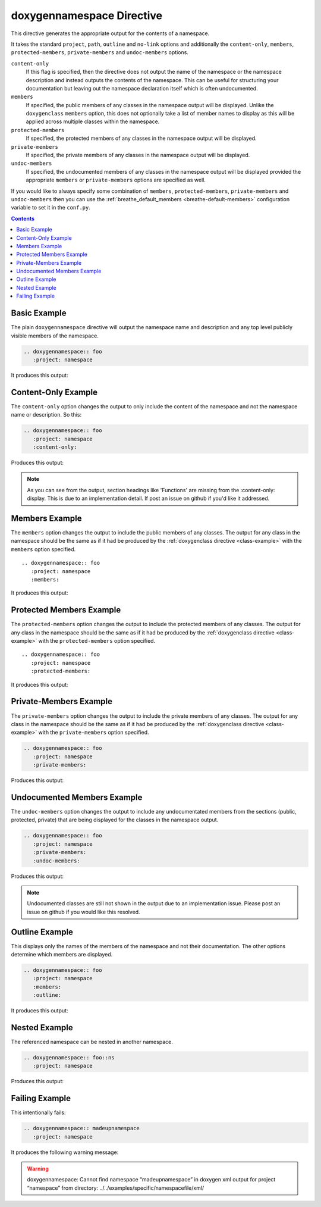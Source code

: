 
.. _namespace-example:

doxygennamespace Directive
==========================

This directive generates the appropriate output for the contents of a
namespace.

It takes the standard ``project``, ``path``, ``outline`` and ``no-link`` options
and additionally the ``content-only``, ``members``, ``protected-members``,
``private-members`` and ``undoc-members`` options.

``content-only``
   If this flag is specified, then the directive does not output the name of the
   namespace or the namespace description and instead outputs the contents of
   the namespace. This can be useful for structuring your documentation but
   leaving out the namespace declaration itself which is often undocumented.

``members``
   If specified, the public members of any classes in the namespace output will be
   displayed. Unlike the ``doxygenclass`` ``members`` option, this does not
   optionally take a list of member names to display as this will be applied
   across multiple classes within the namespace.

``protected-members``
   If specified, the protected members of any classes in the namespace output will
   be displayed.

``private-members``
   If specified, the private members of any classes in the namespace output will be
   displayed.

``undoc-members``
   If specified, the undocumented members of any classes in the namespace output
   will be displayed provided the appropriate ``members`` or ``private-members``
   options are specified as well.

If you would like to always specify some combination of ``members``,
``protected-members``, ``private-members`` and ``undoc-members`` then you can
use the :ref:`breathe_default_members <breathe-default-members>` configuration
variable to set it in the ``conf.py``.

.. contents::


Basic Example
-------------

.. cpp:namespace:: @ex_namespace_basic

The plain ``doxygennamespace`` directive will output the namespace name and
description and any top level publicly visible members of the namespace.

.. code-block:: rst

   .. doxygennamespace:: foo
      :project: namespace

It produces this output:

.. doxygennamespace:: foo
   :project: namespace

Content-Only Example
--------------------

.. cpp:namespace:: @ex_namespace_content_only

The ``content-only`` option changes the output to only include the content of
the namespace and not the namespace name or description. So this:

.. code-block:: rst

   .. doxygennamespace:: foo
      :project: namespace
      :content-only:

Produces this output:

.. doxygennamespace:: foo
   :project: namespace
   :content-only:

.. note::

   As you can see from the output, section headings like 'Functions' are missing
   from the :content-only: display. This is due to an implementation detail. If
   post an issue on github if you'd like it addressed.


Members Example
---------------

.. cpp:namespace:: @ex_namespace_members

The ``members`` option changes the output to include the public members of any
classes. The output for any class in the namespace should be the same as if it had
be produced by the :ref:`doxygenclass directive <class-example>` with the
``members`` option specified.

::

   .. doxygennamespace:: foo
      :project: namespace
      :members:

It produces this output:

.. doxygennamespace:: foo
   :project: namespace
   :members:


Protected Members Example
-------------------------

.. cpp:namespace:: @ex_namespace_members_protected

The ``protected-members`` option changes the output to include the protected
members of any classes. The output for any class in the namespace should be the same
as if it had be produced by the :ref:`doxygenclass directive <class-example>`
with the ``protected-members`` option specified.

::

   .. doxygennamespace:: foo
      :project: namespace
      :protected-members:

It produces this output:

.. doxygennamespace:: foo
   :project: namespace
   :protected-members:


Private-Members Example
-----------------------

.. cpp:namespace:: @ex_namespace_members_private

The ``private-members`` option changes the output to include the private members
of any classes. The output for any class in the namespace should be the same as if
it had be produced by the :ref:`doxygenclass directive <class-example>` with the
``private-members`` option specified.

.. code-block:: rst

   .. doxygennamespace:: foo
      :project: namespace
      :private-members:

Produces this output:

.. doxygennamespace:: foo
   :project: namespace
   :private-members:


Undocumented Members Example
----------------------------

.. cpp:namespace:: @ex_namespace_members_undocumented

The ``undoc-members`` option changes the output to include any undocumentated
members from the sections (public, protected, private) that are being displayed
for the classes in the namespace output.

.. code-block:: rst

   .. doxygennamespace:: foo
      :project: namespace
      :private-members:
      :undoc-members:

Produces this output:

.. doxygennamespace:: foo
   :project: namespace
   :private-members:
   :undoc-members:

.. note::

   Undocumented classes are still not shown in the output due to an
   implementation issue. Please post an issue on github if you would like this
   resolved.


Outline Example
---------------

.. cpp:namespace:: @ex_namespace_outline

This displays only the names of the members of the namespace and not their
documentation. The other options determine which members are displayed.

.. code-block:: rst

   .. doxygennamespace:: foo
      :project: namespace
      :members:
      :outline:

It produces this output:

.. doxygennamespace:: foo
   :project: namespace
   :members:
   :outline:


Nested Example
--------------

.. cpp:namespace:: @ex_namespace_nested

The referenced namespace can be nested in another namespace.

.. code-block:: rst

   .. doxygennamespace:: foo::ns
      :project: namespace

Produces this output:

.. doxygennamespace:: foo::ns
   :project: namespace


Failing Example
---------------

.. cpp:namespace:: @ex_namespace_failing

This intentionally fails:

.. code-block:: rst

   .. doxygennamespace:: madeupnamespace
      :project: namespace

It produces the following warning message:

.. warning:: doxygennamespace: Cannot find namespace “madeupnamespace” in
             doxygen xml output for project “namespace” from directory:
             ../../examples/specific/namespacefile/xml/

